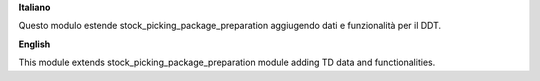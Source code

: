 **Italiano**

Questo modulo estende stock_picking_package_preparation aggiugendo dati e funzionalità per il DDT.

**English**

This module extends stock_picking_package_preparation module adding TD data and functionalities.
